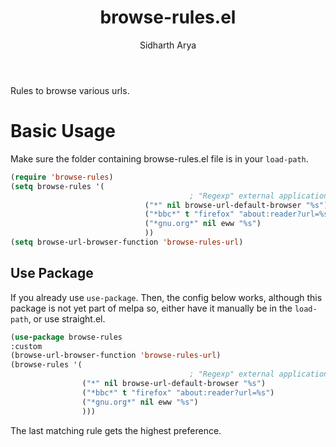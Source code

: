 #+TITLE: browse-rules.el
#+AUTHOR: Sidharth Arya

Rules to browse various urls.  

* Basic Usage
Make sure the folder containing browse-rules.el file is in your ~load-path~.
#+begin_src emacs-lisp
  (require 'browse-rules)
  (setq browse-rules '(
                                          ; "Regexp" external applicationorfunction format-string
                                ("*" nil browse-url-default-browser "%s")
                                ("*bbc*" t "firefox" "about:reader?url=%s")
                                ("*gnu.org*" nil eww "%s")
                                ))
  (setq browse-url-browser-function 'browse-rules-url)
#+end_src

** Use Package
 If you already use ~use-package~. Then, the config below works, although this package is not yet part of melpa so, either have it manually be in the ~load-path~, or use straight.el.
  #+begin_src emacs-lisp
    (use-package browse-rules
    :custom
    (browse-url-browser-function 'browse-rules-url)
    (browse-rules '(
                                            ; "Regexp" external applicationorfunction format-string
                    ("*" nil browse-url-default-browser "%s")
                    ("*bbc*" t "firefox" "about:reader?url=%s")
                    ("*gnu.org*" nil eww "%s")
                    )))
  #+end_src
  
The last matching rule gets the highest preference.
